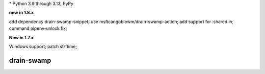 .. card::
    :class-title: top-page-title-title
    :class-body: top-page-title-desc
    :text-align: center
    :shadow: none

    .. image:: _static/drain-swamp-banner-640-320.*
        :align: center
        :alt: drain-swamp features build plugins and dependency lock switch

    .. centered:: Python build backend with build plugins and dependency lock switch

    .. raw:: html

        <div class="white-space-20px"></div>

    .. button-ref:: getting_started/index
      :ref-type: doc
      :color: primary
      :shadow:

      Getting Started

    .. button-ref:: getting_started/installation
      :ref-type: doc

.. PYVERSIONS

\* Python 3.9 through 3.13, PyPy

**new in 1.8.x**

add dependency drain-swamp-snippet; use msftcangoblowm/drain-swamp-action;
add support for .shared.in; command pipenv-unlock fix;

**New in 1.7.x**

Windows support; patch strftime;

.. raw:: html

   <div style="visibility: hidden;">

drain-swamp
============

.. raw:: html

   </div>
